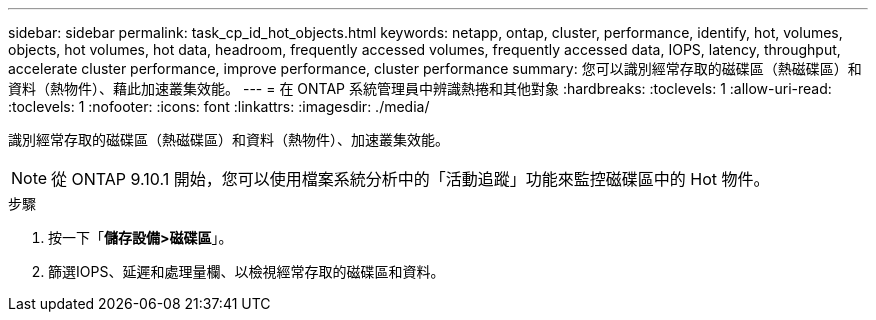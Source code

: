 ---
sidebar: sidebar 
permalink: task_cp_id_hot_objects.html 
keywords: netapp, ontap, cluster, performance, identify, hot, volumes, objects, hot volumes, hot data, headroom, frequently accessed volumes, frequently accessed data, IOPS, latency, throughput, accelerate cluster performance, improve performance, cluster performance 
summary: 您可以識別經常存取的磁碟區（熱磁碟區）和資料（熱物件）、藉此加速叢集效能。 
---
= 在 ONTAP 系統管理員中辨識熱捲和其他對象
:hardbreaks:
:toclevels: 1
:allow-uri-read: 
:toclevels: 1
:nofooter: 
:icons: font
:linkattrs: 
:imagesdir: ./media/


[role="lead"]
識別經常存取的磁碟區（熱磁碟區）和資料（熱物件）、加速叢集效能。


NOTE: 從 ONTAP 9.10.1 開始，您可以使用檔案系統分析中的「活動追蹤」功能來監控磁碟區中的 Hot 物件。

.步驟
. 按一下「*儲存設備>磁碟區*」。
. 篩選IOPS、延遲和處理量欄、以檢視經常存取的磁碟區和資料。

